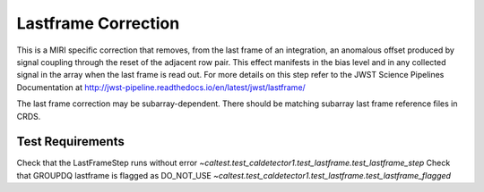********************
Lastframe Correction
********************

This is a MIRI specific correction that removes, from the last frame of an integration, an anomalous offset produced by
signal coupling through the reset of the adjacent row pair. This effect manifests in the bias level and in any collected
signal in the array when the last frame is read out. For more details on this step refer to the JWST Science Pipelines
Documentation at http://jwst-pipeline.readthedocs.io/en/latest/jwst/lastframe/

The last frame correction may be subarray-dependent. There should be matching subarray last frame reference files in CRDS.

Test Requirements
=================
====================================================== ==================================================================
 Requirement                                            Fulfilled by
====================================================== ==================================================================
Check that the LastFrameStep runs without error        `~caltest.test_caldetector1.test_lastframe.test_lastframe_step`
Check that GROUPDQ lastframe is flagged as DO_NOT_USE  `~caltest.test_caldetector1.test_lastframe.test_lastframe_flagged`

